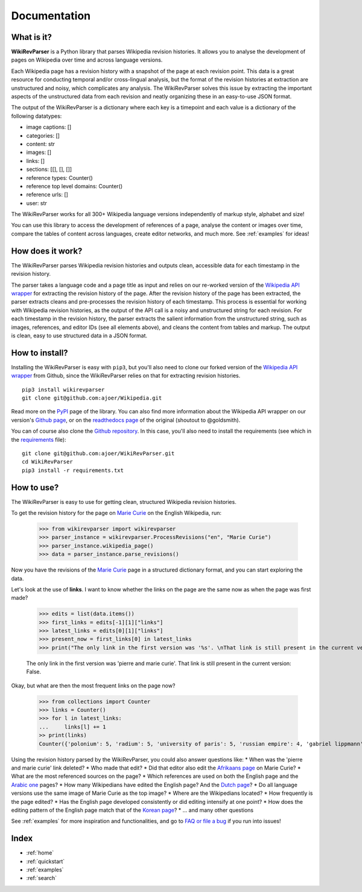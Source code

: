 .. _documentation:

Documentation
=============

What is it?
***********

**WikiRevParser** is a Python library that parses Wikipedia revision histories. It allows you to analyse the development of pages on Wikipedia over time and across language versions.

Each Wikipedia page has a revision history with a snapshot of the page at each revision point. 
This data is a great resource for conducting temporal and/or cross-lingual analysis, but the format of the revision histories at extraction are unstructured and noisy, which complicates any analysis. 
The WikiRevParser solves this issue by extracting the important aspects of the unstructured data from each revision and neatly organizing these in an easy-to-use JSON format. 

The output of the WikiRevParser is a dictionary where each key is a timepoint and each value is a dictionary of the following datatypes: 

* image captions: []
* categories: []
* content: str
* images: []
* links: []
* sections: [[], [], []]
* reference types: Counter()
* reference top level domains: Counter()
* reference urls: []
* user: str

The WikiRevParser works for all 300+ Wikipedia language versions independently of markup style, alphabet and size!

You can use this library to access the development of references of a page, analyse the content or images over time, compare the tables of content across languages, create editor networks, and much more. 
See :ref:`examples` for ideas!

How does it work?
*****************

The WikiRevParser parses Wikipedia revision histories and outputs clean, accessible data for each timestamp in the revision history. 

The parser takes a language code and a page title as input and relies on our re-worked version of the `Wikipedia API wrapper <https://github.com/ajoer/Wikipedia>`_ for extracting the revision history of the page. 
After the revision history of the page has been extracted, the parser extracts cleans and pre-processes the revision history of each timestamp. This process is essential for working with Wikipedia revision histories, as the output of the API call is a noisy and unstructured string for each revision. 
For each timestamp in the revision history, the parser extracts the salient information from the unstructured string, such as images, references, and editor IDs (see all elements above), and cleans the content from tables and markup.
The output is clean, easy to use structured data in a JSON format. 

How to install?
***************

Installing the WikiRevParser is easy with ``pip3``, but you'll also need to clone our forked version of the `Wikipedia API wrapper <https://github.com/ajoer/Wikipedia>`_ from Github, since the WikiRevParser relies on that for extracting revision histories. 

::

	pip3 install wikirevparser
	git clone git@github.com:ajoer/Wikipedia.git


Read more on the `PyPI <https://pypi.org/project/wikirevparser/>`_ page of the library. 
You can also find more information about the Wikipedia API wrapper on our version's `Github page <https://github.com/ajoer/Wikipedia>`_, or on the `readthedocs page <https://wikipedia.readthedocs.io/en/latest/>`_ of the original (shoutout to @goldsmith).

You can of course also clone the `Github repository <https://github.com/ajoer/WikiRevParser>`_. 
In this case, you'll also need to install the requirements (see which in the `requirements <https://github.com/ajoer/WikiRevParser/requirements.txt>`_ file):

::

	git clone git@github.com:ajoer/WikiRevParser.git
	cd WikiRevParser
	pip3 install -r requirements.txt

How to use?
***********

The WikiRevParser is easy to use for getting clean, structured Wikipedia revision histories.

To get the revision history for the page on `Marie Curie <https://en.wikipedia.org/wiki/Marie_Curie>`_ on the English Wikipedia, run:

	>>> from wikirevparser import wikirevparser
	>>> parser_instance = wikirevparser.ProcessRevisions("en", "Marie Curie") 
	>>> parser_instance.wikipedia_page()
	>>> data = parser_instance.parse_revisions()

Now you have the revisions of the `Marie Curie <https://en.wikipedia.org/wiki/Marie_Curie>`_ page in a structured dictionary format, and you can start exploring the data.

Let's look at the use of **links**.
I want to know whether the links on the page are the same now as when the page was first made?

	>>> edits = list(data.items())
	>>> first_links = edits[-1][1]["links"]
	>>> latest_links = edits[0][1]["links"]
	>>> present_now = first_links[0] in latest_links 
	>>> print("The only link in the first version was '%s'. \nThat link is still present in the current version: %s." % (first_links[0], present_now))
	
	The only link in the first version was 'pierre and marie curie'.
	That link is still present in the current version: False.
	
Okay, but what are then the most frequent links on the page now?

	>>> from collections import Counter
	>>> links = Counter()
	>>> for l in latest_links:
	...	links[l] += 1
	>> print(links)
	Counter({'polonium': 5, 'radium': 5, 'university of paris': 5, 'russian empire': 4, 'gabriel lippmann': 4, 'nobel prize in physics': 4, 'nobel prize in chemistry': 4, ... })

Using the revision history parsed by the WikiRevParser, you could also answer questions like:
* When was the 'pierre and marie curie' link deleted?
* Who made that edit?
* Did that editor also edit the `Afrikaans page <https://af.wikipedia.org/wiki/Marie_Curie>`_ on Marie Curie?
* What are the most referenced sources on the page?
* Which references are used on both the English page and the `Arabic one <https://ar.wikipedia.org/wiki/%D9%85%D8%A7%D8%B1%D9%8A_%D9%83%D9%88%D8%B1%D9%8A>`_ pages?
* How many Wikipedians have edited the English page? And the `Dutch page <https://nl.wikipedia.org/wiki/Marie_Curie>`_?
* Do all language versions use the same image of Marie Curie as the top image?
* Where are the Wikipedians located?
* How frequently is the page edited? 
* Has the English page developed consistently or did editing intensify at one point?
* How does the editing pattern of the English page match that of the `Korean page <https://ko.wikipedia.org/wiki/%EB%A7%88%EB%A6%AC_%ED%80%B4%EB%A6%AC>`_?
* ... and many other questions

See :ref:`examples` for more inspiration and functionalities, and go to `FAQ or file a bug <https://github.com/ajoer/WikiRevParser/issues>`_ if you run into issues!

Index
*****

* :ref:`home`
* :ref:`quickstart`
* :ref:`examples`
* :ref:`search`



